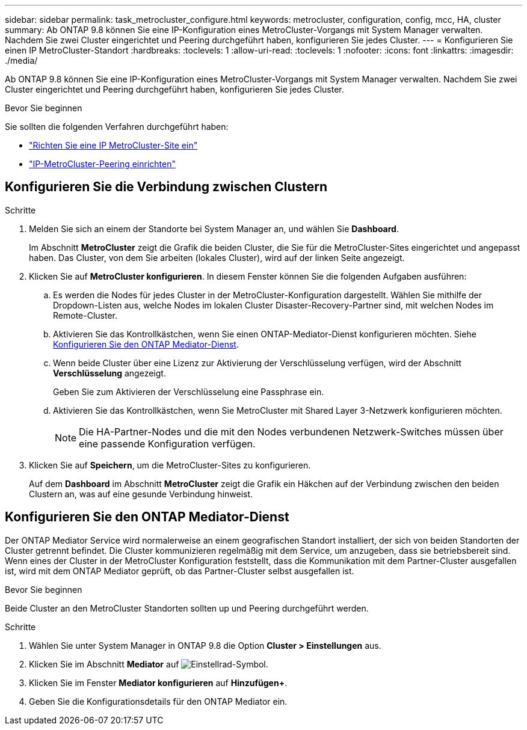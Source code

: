 ---
sidebar: sidebar 
permalink: task_metrocluster_configure.html 
keywords: metrocluster, configuration, config, mcc, HA, cluster 
summary: Ab ONTAP 9.8 können Sie eine IP-Konfiguration eines MetroCluster-Vorgangs mit System Manager verwalten. Nachdem Sie zwei Cluster eingerichtet und Peering durchgeführt haben, konfigurieren Sie jedes Cluster. 
---
= Konfigurieren Sie einen IP MetroCluster-Standort
:hardbreaks:
:toclevels: 1
:allow-uri-read: 
:toclevels: 1
:nofooter: 
:icons: font
:linkattrs: 
:imagesdir: ./media/


[role="lead"]
Ab ONTAP 9.8 können Sie eine IP-Konfiguration eines MetroCluster-Vorgangs mit System Manager verwalten. Nachdem Sie zwei Cluster eingerichtet und Peering durchgeführt haben, konfigurieren Sie jedes Cluster.

.Bevor Sie beginnen
Sie sollten die folgenden Verfahren durchgeführt haben:

* link:task_metrocluster_setup.html["Richten Sie eine IP MetroCluster-Site ein"]
* link:task_metrocluster_peering.html["IP-MetroCluster-Peering einrichten"]




== Konfigurieren Sie die Verbindung zwischen Clustern

.Schritte
. Melden Sie sich an einem der Standorte bei System Manager an, und wählen Sie *Dashboard*.
+
Im Abschnitt *MetroCluster* zeigt die Grafik die beiden Cluster, die Sie für die MetroCluster-Sites eingerichtet und angepasst haben. Das Cluster, von dem Sie arbeiten (lokales Cluster), wird auf der linken Seite angezeigt.

. Klicken Sie auf *MetroCluster konfigurieren*. In diesem Fenster können Sie die folgenden Aufgaben ausführen:
+
.. Es werden die Nodes für jedes Cluster in der MetroCluster-Konfiguration dargestellt. Wählen Sie mithilfe der Dropdown-Listen aus, welche Nodes im lokalen Cluster Disaster-Recovery-Partner sind, mit welchen Nodes im Remote-Cluster.
.. Aktivieren Sie das Kontrollkästchen, wenn Sie einen ONTAP-Mediator-Dienst konfigurieren möchten. Siehe <<Konfigurieren Sie den ONTAP Mediator-Dienst>>.
.. Wenn beide Cluster über eine Lizenz zur Aktivierung der Verschlüsselung verfügen, wird der Abschnitt *Verschlüsselung* angezeigt.
+
Geben Sie zum Aktivieren der Verschlüsselung eine Passphrase ein.

.. Aktivieren Sie das Kontrollkästchen, wenn Sie MetroCluster mit Shared Layer 3-Netzwerk konfigurieren möchten.
+

NOTE: Die HA-Partner-Nodes und die mit den Nodes verbundenen Netzwerk-Switches müssen über eine passende Konfiguration verfügen.



. Klicken Sie auf *Speichern*, um die MetroCluster-Sites zu konfigurieren.
+
Auf dem *Dashboard* im Abschnitt *MetroCluster* zeigt die Grafik ein Häkchen auf der Verbindung zwischen den beiden Clustern an, was auf eine gesunde Verbindung hinweist.





== Konfigurieren Sie den ONTAP Mediator-Dienst

Der ONTAP Mediator Service wird normalerweise an einem geografischen Standort installiert, der sich von beiden Standorten der Cluster getrennt befindet. Die Cluster kommunizieren regelmäßig mit dem Service, um anzugeben, dass sie betriebsbereit sind. Wenn eines der Cluster in der MetroCluster Konfiguration feststellt, dass die Kommunikation mit dem Partner-Cluster ausgefallen ist, wird mit dem ONTAP Mediator geprüft, ob das Partner-Cluster selbst ausgefallen ist.

.Bevor Sie beginnen
Beide Cluster an den MetroCluster Standorten sollten up und Peering durchgeführt werden.

.Schritte
. Wählen Sie unter System Manager in ONTAP 9.8 die Option *Cluster > Einstellungen* aus.
. Klicken Sie im Abschnitt *Mediator* auf image:icon_gear.gif["Einstellrad-Symbol"].
. Klicken Sie im Fenster *Mediator konfigurieren* auf *Hinzufügen+*.
. Geben Sie die Konfigurationsdetails für den ONTAP Mediator ein.

